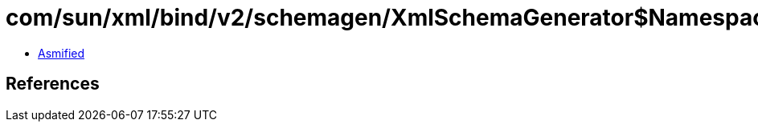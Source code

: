 = com/sun/xml/bind/v2/schemagen/XmlSchemaGenerator$Namespace$3.class

 - link:XmlSchemaGenerator$Namespace$3-asmified.java[Asmified]

== References


